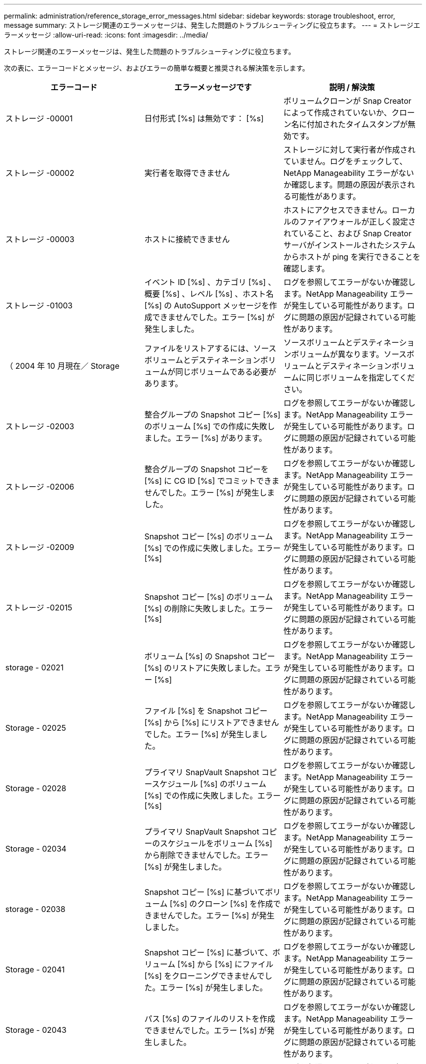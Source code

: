---
permalink: administration/reference_storage_error_messages.html 
sidebar: sidebar 
keywords: storage troubleshoot, error, message 
summary: ストレージ関連のエラーメッセージは、発生した問題のトラブルシューティングに役立ちます。 
---
= ストレージエラーメッセージ
:allow-uri-read: 
:icons: font
:imagesdir: ../media/


[role="lead"]
ストレージ関連のエラーメッセージは、発生した問題のトラブルシューティングに役立ちます。

次の表に、エラーコードとメッセージ、およびエラーの簡単な概要と推奨される解決策を示します。

|===
| エラーコード | エラーメッセージです | 説明 / 解決策 


 a| 
ストレージ -00001
 a| 
日付形式 [%s] は無効です： [%s]
 a| 
ボリュームクローンが Snap Creator によって作成されていないか、クローン名に付加されたタイムスタンプが無効です。



 a| 
ストレージ -00002
 a| 
実行者を取得できません
 a| 
ストレージに対して実行者が作成されていません。ログをチェックして、 NetApp Manageability エラーがないか確認します。問題の原因が表示される可能性があります。



 a| 
ストレージ -00003
 a| 
ホストに接続できません
 a| 
ホストにアクセスできません。ローカルのファイアウォールが正しく設定されていること、および Snap Creator サーバがインストールされたシステムからホストが ping を実行できることを確認します。



 a| 
ストレージ -01003
 a| 
イベント ID [%s] 、カテゴリ [%s] 、概要 [%s] 、レベル [%s] 、ホスト名 [%s] の AutoSupport メッセージを作成できませんでした。エラー [%s] が発生しました。
 a| 
ログを参照してエラーがないか確認します。NetApp Manageability エラーが発生している可能性があります。ログに問題の原因が記録されている可能性があります。



 a| 
（ 2004 年 10 月現在／ Storage
 a| 
ファイルをリストアするには、ソースボリュームとデスティネーションボリュームが同じボリュームである必要があります。
 a| 
ソースボリュームとデスティネーションボリュームが異なります。ソースボリュームとデスティネーションボリュームに同じボリュームを指定してください。



 a| 
ストレージ -02003
 a| 
整合グループの Snapshot コピー [%s] のボリューム [%s] での作成に失敗しました。エラー [%s] があります。
 a| 
ログを参照してエラーがないか確認します。NetApp Manageability エラーが発生している可能性があります。ログに問題の原因が記録されている可能性があります。



 a| 
ストレージ -02006
 a| 
整合グループの Snapshot コピーを [%s] に CG ID [%s] でコミットできませんでした。エラー [%s] が発生しました。
 a| 
ログを参照してエラーがないか確認します。NetApp Manageability エラーが発生している可能性があります。ログに問題の原因が記録されている可能性があります。



 a| 
ストレージ -02009
 a| 
Snapshot コピー [%s] のボリューム [%s] での作成に失敗しました。エラー [%s]
 a| 
ログを参照してエラーがないか確認します。NetApp Manageability エラーが発生している可能性があります。ログに問題の原因が記録されている可能性があります。



 a| 
ストレージ -02015
 a| 
Snapshot コピー [%s] のボリューム [%s] の削除に失敗しました。エラー [%s]
 a| 
ログを参照してエラーがないか確認します。NetApp Manageability エラーが発生している可能性があります。ログに問題の原因が記録されている可能性があります。



 a| 
storage - 02021
 a| 
ボリューム [%s] の Snapshot コピー [%s] のリストアに失敗しました。エラー [%s]
 a| 
ログを参照してエラーがないか確認します。NetApp Manageability エラーが発生している可能性があります。ログに問題の原因が記録されている可能性があります。



 a| 
Storage - 02025
 a| 
ファイル [%s] を Snapshot コピー [%s] から [%s] にリストアできませんでした。エラー [%s] が発生しました。
 a| 
ログを参照してエラーがないか確認します。NetApp Manageability エラーが発生している可能性があります。ログに問題の原因が記録されている可能性があります。



 a| 
Storage - 02028
 a| 
プライマリ SnapVault Snapshot コピースケジュール [%s] のボリューム [%s] での作成に失敗しました。エラー [%s]
 a| 
ログを参照してエラーがないか確認します。NetApp Manageability エラーが発生している可能性があります。ログに問題の原因が記録されている可能性があります。



 a| 
Storage - 02034
 a| 
プライマリ SnapVault Snapshot コピーのスケジュールをボリューム [%s] から削除できませんでした。エラー [%s] が発生しました。
 a| 
ログを参照してエラーがないか確認します。NetApp Manageability エラーが発生している可能性があります。ログに問題の原因が記録されている可能性があります。



 a| 
storage - 02038
 a| 
Snapshot コピー [%s] に基づいてボリューム [%s] のクローン [%s] を作成できませんでした。エラー [%s] が発生しました。
 a| 
ログを参照してエラーがないか確認します。NetApp Manageability エラーが発生している可能性があります。ログに問題の原因が記録されている可能性があります。



 a| 
Storage - 02041
 a| 
Snapshot コピー [%s] に基づいて、ボリューム [%s] から [%s] にファイル [%s] をクローニングできませんでした。エラー [%s] が発生しました。
 a| 
ログを参照してエラーがないか確認します。NetApp Manageability エラーが発生している可能性があります。ログに問題の原因が記録されている可能性があります。



 a| 
Storage - 02043
 a| 
パス [%s] のファイルのリストを作成できませんでした。エラー [%s] が発生しました。
 a| 
ログを参照してエラーがないか確認します。NetApp Manageability エラーが発生している可能性があります。ログに問題の原因が記録されている可能性があります。



 a| 
storage - 02046 のようになりました
 a| 
スペースリザベーション [%s] での Snapshot コピー [%s] に基づいて LUN [%s] を [%s] にクローニングできませんでした。エラー [%s] が発生しました。
 a| 
ログを参照してエラーがないか確認します。NetApp Manageability エラーが発生している可能性があります。ログに問題の原因が記録されている可能性があります。



 a| 
Storage - 02049
 a| 
LUN [%s] をボリューム [%s] から削除できませんでした。エラー [%s] が発生しました。
 a| 
ログを参照してエラーがないか確認します。NetApp Manageability エラーが発生している可能性があります。ログに問題の原因が記録されている可能性があります。



 a| 
Storage - 02052
 a| 
LUN のリストを表示できませんでした。エラー [%s] が発生しました。
 a| 
ログを参照してエラーがないか確認します。NetApp Manageability エラーが発生している可能性があります。ログに問題の原因が記録されている可能性があります。



 a| 
ストレージ -02062
 a| 
NFS エクスポート [%s] （ホスト名 [%s] 、アクセス [%s] ）の追加に失敗しました。エラー [%s]
 a| 
ログを参照してエラーがないか確認します。NetApp Manageability エラーが発生している可能性があります。ログに問題の原因が記録されている可能性があります。



 a| 
Storage - 02072
 a| 
コントローラ [%s] で SnapMirror ステータスを取得できませんでした。エラー [%s] が発生しました。
 a| 
ログを参照してエラーがないか確認します。NetApp Manageability エラーが発生している可能性があります。ログに問題の原因が記録されている可能性があります。



 a| 
Storage - 02075
 a| 
コントローラ [%s] で SnapMirror 関係を取得できませんでした。エラー [%s] が発生しました。
 a| 
ログを参照してエラーがないか確認します。NetApp Manageability エラーが発生している可能性があります。ログに問題の原因が記録されている可能性があります。



 a| 
storage - 02082
 a| 
SnapMirror 関係 [%s] を Snapshot コピー [%s] に基づいて更新できませんでした。エラー [%s] が発生しました。
 a| 
ログを参照してエラーがないか確認します。NetApp Manageability エラーが発生している可能性があります。ログに問題の原因が記録されている可能性があります。



 a| 
Storage - 02092
 a| 
ボリューム [%s] の Snapshot コピーのリストを作成できませんでした。エラー [%s] が発生しました。
 a| 
ログを参照してエラーがないか確認します。NetApp Manageability エラーが発生している可能性があります。ログに問題の原因が記録されている可能性があります。



 a| 
storage - 02102
 a| 
Snapshot コピー [%s] のボリューム [%s] から [%s] への名前変更に失敗しました。エラー [%s]
 a| 
ログを参照してエラーがないか確認します。NetApp Manageability エラーが発生している可能性があります。ログに問題の原因が記録されている可能性があります。



 a| 
ストレージ -02112.
 a| 
コントローラ [%s] で SnapVault ステータスを取得できませんでした。エラー [%s] が発生しました。
 a| 
ログを参照してエラーがないか確認します。NetApp Manageability エラーが発生している可能性があります。ログに問題の原因が記録されている可能性があります。



 a| 
ストレージ -02115
 a| 
コントローラ [%s] で SnapVault 関係を取得できませんでした。エラー [%s] が発生しました。
 a| 
ログを参照してエラーがないか確認します。NetApp Manageability エラーが発生している可能性があります。ログに問題の原因が記録されている可能性があります。



 a| 
ストレージ -02122
 a| 
SnapVault 関係 [%s] を Snapshot コピー [%s] に基づいて更新できませんでした。エラー [%s] が発生しました。
 a| 
ログを参照してエラーがないか確認します。NetApp Manageability エラーが発生している可能性があります。ログに問題の原因が記録されている可能性があります。



 a| 
ストレージ -02132
 a| 
ボリューム [%s] に基づいてクローンボリュームのリストを作成できませんでした。エラー [%s] が発生しました。
 a| 
ログを参照してエラーがないか確認します。NetApp Manageability エラーが発生している可能性があります。ログに問題の原因が記録されている可能性があります。



 a| 
ストレージ -0142
 a| 
ボリューム [%s] の削除がエラー [%s] で失敗しました。
 a| 
ログを参照してエラーがないか確認します。NetApp Manageability エラーが発生している可能性があります。ログに問題の原因が記録されている可能性があります。



 a| 
storage - 02152
 a| 
ボリュームのリストを表示できませんでした。エラー [%s] が発生しました。
 a| 
ログを参照してエラーがないか確認します。NetApp Manageability エラーが発生している可能性があります。ログに問題の原因が記録されている可能性があります。



 a| 
ストレージ -02155
 a| 
ボリューム [%s] のリスト表示に失敗しました。エラーメッセージ [%s]
 a| 
ログを参照してエラーがないか確認します。NetApp Manageability エラーが発生している可能性があります。ログに問題の原因が記録されている可能性があります。



 a| 
ストレージ -02162
 a| 
ボリューム [%s] の Snapshot コピー [%s] のリストアに失敗しました。エラー [%s]
 a| 
ログを参照してエラーがないか確認します。NetApp Manageability エラーが発生している可能性があります。ログに問題の原因が記録されている可能性があります。



 a| 
ストレージ -03001
 a| 
clustered ONTAP ノード [%s] から SVM を取得しています。
 a| 
ログを参照してエラーがないか確認します。NetApp Manageability エラーが発生している可能性があります。ログに問題の原因が記録されている可能性があります。



 a| 
ストレージ -05003
 a| 
NetApp Management Console データセット [%s] の作成に失敗しました。エラー [%s]
 a| 
ログを参照してエラーがないか確認します。NetApp Manageability エラーが発生している可能性があります。ログに問題の原因が記録されている可能性があります。



 a| 
ストレージ -05006.
 a| 
データセット [%s] の NetApp Management Console ベースのバックアップをストレージコントローラ [%s] で作成できませんでした。エラー [%s]
 a| 
ログを参照してエラーがないか確認します。NetApp Manageability エラーが発生している可能性があります。ログに問題の原因が記録されている可能性があります。



 a| 
ストレージ -05009.
 a| 
データセット [%s] の NetApp Management Console データセットステータスの取得に失敗しました。エラー [%s]
 a| 
ログを参照してエラーがないか確認します。NetApp Manageability エラーが発生している可能性があります。ログに問題の原因が記録されている可能性があります。



 a| 
storage -05012.
 a| 
NetApp Management Console データセット [%s] の検証に失敗しました。エラー [%s] があります。
 a| 
ログを参照してエラーがないか確認します。NetApp Manageability エラーが発生している可能性があります。ログに問題の原因が記録されている可能性があります。



 a| 
storage -05018
 a| 
OM イベント [%s] を [%s] に作成しています。
 a| 
ログを参照してエラーがないか確認します。NetApp Manageability エラーが発生している可能性があります。ログに問題の原因が記録されている可能性があります。



 a| 
ストレージ -03002
 a| 
igroup [%s] の LUN [%s] へのマッピングに失敗しました。エラー [%s] が発生しました。
 a| 
ログを参照してエラーがないか確認します。NetApp Manageability エラーが発生している可能性があります。ログに問題の原因が記録されている可能性があります。



 a| 
ストレージ -03005.
 a| 
LUN [%s] をボリューム [%s] に作成できませんでした。エラー [%s] が発生しました。
 a| 
ログを参照してエラーがないか確認します。NetApp Manageability エラーが発生している可能性があります。ログに問題の原因が記録されている可能性があります。



 a| 
ストレージ -03008.
 a| 
プライマリ SnapVault Snapshot コピー [%s] のボリューム [%s] での作成に失敗しました。エラー [%s]
 a| 
ログを参照してエラーがないか確認します。NetApp Manageability エラーが発生している可能性があります。ログに問題の原因が記録されている可能性があります。



 a| 
Storage - 03011.
 a| 
データセット [%s] の NetApp Management Console バックアップコピーをリストしていますが、エラー [%s] で失敗しました。
 a| 
ログを参照してエラーがないか確認します。NetApp Manageability エラーが発生している可能性があります。ログに問題の原因が記録されている可能性があります。



 a| 
Storage - 03014
 a| 
NetApp Management Console バックアップバージョン ID [%s] の削除がエラー [%s] で失敗しました。
 a| 
ログを参照してエラーがないか確認します。NetApp Manageability エラーが発生している可能性があります。ログに問題の原因が記録されている可能性があります。



 a| 
Storage - 03019
 a| 
[%s] （ [%s] ）の NetApp Management Console バックアップの開始に失敗しました。終了します。
 a| 
ログにエラーがないかどうかを確認します。 NetApp Manageability エラーが発生している可能性があります。ログに問題の原因が記録されている可能性があります。



 a| 
Storage - 03022
 a| 
ジョブ ID [%s] の NetApp Management Console バックアップの進行状況の開始に失敗しました。終了します。
 a| 
ログを参照してエラーがないか確認します。NetApp Manageability エラーが発生している可能性があります。ログに問題の原因が記録されている可能性があります。



 a| 
保管 - 03025
 a| 
パス [%s] のファイルの削除がエラー [%s] で失敗しました。
 a| 
ログを参照してエラーがないか確認します。NetApp Manageability エラーが発生している可能性があります。ログに問題の原因が記録されている可能性があります。



 a| 
保管期間： 03030
 a| 
[%s] で clustered Data ONTAP ノードの検出に失敗しました
 a| 
ログを参照してエラーがないか確認します。NetApp Manageability エラーが発生している可能性があります。ログに問題の原因が記録されている可能性があります。



 a| 
保管 - 03033
 a| 
[%s] のシステムバージョンの詳細を取得できませんでした。エラー [%s] が発生しました。
 a| 
ログを参照してエラーがないか確認します。NetApp Manageability エラーが発生している可能性があります。ログに問題の原因が記録されている可能性があります。



 a| 
保管 - 03036
 a| 
パス [%s] でのディレクトリの作成に失敗しました。エラー [%s]
 a| 
ログを参照してエラーがないか確認します。NetApp Manageability エラーが発生している可能性があります。ログに問題の原因が記録されている可能性があります。



 a| 
保管 - 03039
 a| 
パス [%s] のディレクトリの削除に失敗しました。エラー [%s]
 a| 
ログを参照してエラーがないか確認します。NetApp Manageability エラーが発生している可能性があります。ログに問題の原因が記録されている可能性があります。



 a| 
Storage - 03043
 a| 
パス [%s] でのファイルの作成に失敗しました。エラー [%s]
 a| 
ログを参照してエラーがないか確認します。NetApp Manageability エラーが発生している可能性があります。ログに問題の原因が記録されている可能性があります。



 a| 
storage - 03046
 a| 
データセット [%s] の NetApp Management Console データセットの変更に失敗しました。
 a| 
ログを参照してエラーがないか確認します。NetApp Manageability エラーが発生している可能性があります。ログに問題の原因が記録されている可能性があります。



 a| 
保管 - 03049
 a| 
ファイル [%s] のファイルコンテンツを読み取れませんでした
 a| 
ログを参照してエラーがないか確認します。NetApp Manageability エラーが発生している可能性があります。ログに問題の原因が記録されている可能性があります。



 a| 
保管 - 03052
 a| 
オプション [%s] の取得に失敗しました
 a| 
ログを参照してエラーがないか確認します。NetApp Manageability エラーが発生している可能性があります。ログに問題の原因が記録されている可能性があります。



 a| 
保管 - 03055
 a| 
オブジェクト [%s] のパフォーマンスカウンタの取得に失敗しました
 a| 
ログを参照してエラーがないか確認します。NetApp Manageability エラーが発生している可能性があります。ログに問題の原因が記録されている可能性があります。



 a| 
保管 - 03058
 a| 
オブジェクト [%s] のパフォーマンスインスタンスの取得に失敗しました
 a| 
ログを参照してエラーがないか確認します。NetApp Manageability エラーが発生している可能性があります。ログに問題の原因が記録されている可能性があります。



 a| 
ストレージ -03061
 a| 
[%s] の NetApp Management Console データセット情報に失敗しました
 a| 
ログを参照してエラーがないか確認します。NetApp Manageability エラーが発生している可能性があります。ログに問題の原因が記録されている可能性があります。



 a| 
Storage - 03064
 a| 
システム CLI コマンド [%s] が失敗しました
 a| 
ログを参照してエラーがないか確認します。NetApp Manageability エラーが発生している可能性があります。ログに問題の原因が記録されている可能性があります。



 a| 
Storage - 03067
 a| 
NetApp Management Console データセット [%s] の削除に失敗しました。エラー [%s]
 a| 
ログを参照してエラーがないか確認します。NetApp Manageability エラーが発生している可能性があります。ログに問題の原因が記録されている可能性があります。



 a| 
保管 - 03070
 a| 
SnapVault 関係 [%s] を Snapshot コピー [%s] に基づいてリストアできませんでした。エラー [%s] が発生しました。
 a| 
ログを参照してエラーがないか確認します。NetApp Manageability エラーが発生している可能性があります。ログに問題の原因が記録されている可能性があります。



 a| 
保管 -03073
 a| 
[%s] の CIFS エクスポートに失敗しました。 [%s]
 a| 
ログを参照してエラーがないか確認します。NetApp Manageability エラーが発生している可能性があります。ログに問題の原因が記録されている可能性があります。



 a| 
保管 - 03076
 a| 
コントローラ [%s] でルートボリュームの取得に失敗しました。エラー [%s]
 a| 
ログを参照してエラーがないか確認します。NetApp Manageability エラーが発生している可能性があります。ログに問題の原因が記録されている可能性があります。



 a| 
保管 - 03079
 a| 
ボリューム [%s] のジャンクションパスの取得に失敗しました
 a| 
ログを参照してエラーがないか確認します。NetApp Manageability エラーが発生している可能性があります。ログに問題の原因が記録されている可能性があります。



 a| 
保管 -03082
 a| 
システム名を取得できませんでした
 a| 
ログを参照してエラーがないか確認します。NetApp Manageability エラーが発生している可能性があります。ログに問題の原因が記録されている可能性があります。



 a| 
Storage - 03085
 a| 
コントローラ [%s] での NFS サービスの取得に失敗しました
 a| 
ログを参照してエラーがないか確認します。NetApp Manageability エラーが発生している可能性があります。ログに問題の原因が記録されている可能性があります。



 a| 
storage - 03088
 a| 
ホスト [%s] のパス名 [%s] の権限 [%s] の NFS 権限チェックに失敗しました
 a| 
ログを参照してエラーがないか確認します。NetApp Manageability エラーが発生している可能性があります。ログに問題の原因が記録されている可能性があります。



 a| 
storage - 03091.
 a| 
コントローラ [%s] でのネットワークインターフェイスの取得に失敗しました
 a| 
ログを参照してエラーがないか確認します。NetApp Manageability エラーが発生している可能性があります。ログに問題の原因が記録されている可能性があります。



 a| 
Storage - 03094
 a| 
ボリューム [%s] の qtree リストに失敗しました
 a| 
ログを参照してエラーがないか確認します。NetApp Manageability エラーが発生している可能性があります。ログに問題の原因が記録されている可能性があります。

|===